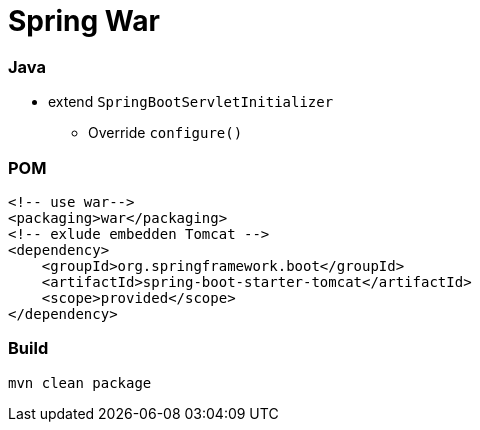 = Spring War

=== Java

* extend `SpringBootServletInitializer`
** Override `configure()`

=== POM

[source,xml]
<!-- use war-->
<packaging>war</packaging>
<!-- exlude embedden Tomcat -->
<dependency>
    <groupId>org.springframework.boot</groupId>
    <artifactId>spring-boot-starter-tomcat</artifactId>
    <scope>provided</scope>
</dependency>

=== Build

`mvn clean package`
